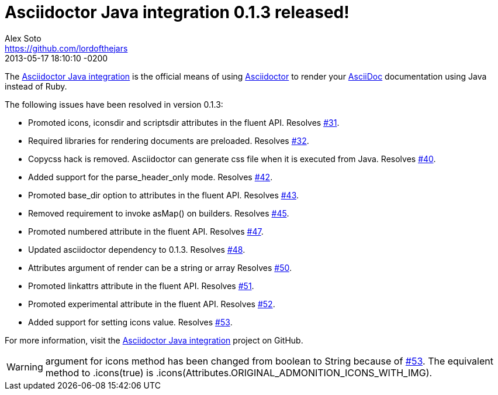 = Asciidoctor Java integration 0.1.3 released!
Alex Soto <https://github.com/lordofthejars>
2013-06-03
:revdate: 2013-05-17 18:10:10 -0200
:awestruct-tags: [release, plugin]
:repo-ref: https://github.com/asciidoctor/asciidoctor-java-integration
:repo-link: https://github.com/asciidoctor/asciidoctor-java-integration[Asciidoctor Java integration]
:asciidoc-ref: http://asciidoc.org
:asciidoctor-ref: http://asciidoctor.org
:asciidoctor-java-integration: https://github.com/asciidoctor/asciidoctor-java-integration
:issue-ref: https://github.com/asciidoctor/asciidoctor-java-integration/issues

The {repo-ref}[Asciidoctor Java integration] is the official means of using {asciidoctor-ref}[Asciidoctor] to render your {asciidoc-ref}[AsciiDoc] documentation using Java instead of Ruby.

The following issues have been resolved in version 0.1.3:

* Promoted +icons+, +iconsdir+ and +scriptsdir+ attributes in the fluent API.
  Resolves {issue-ref}/31[#31].

* Required libraries for rendering documents are preloaded.
  Resolves {issue-ref}/32[#32].

* Copycss hack is removed. Asciidoctor can generate css file when it is executed from Java.
  Resolves {issue-ref}/40[#40].

* Added support for the +parse_header_only+ mode.
  Resolves {issue-ref}/42[#42].
  
* Promoted +base_dir+ option to attributes in the fluent API.
  Resolves {issue-ref}/43[#43].

* Removed requirement to invoke asMap() on builders.
  Resolves {issue-ref}/45[#45].
  
* Promoted +numbered+ attribute in the fluent API.
  Resolves {issue-ref}/47[#47].
  
* Updated asciidoctor dependency to 0.1.3.
  Resolves {issue-ref}/48[#48].

* Attributes argument of render can be a string or array
  Resolves {issue-ref}/50[#50].

* Promoted +linkattrs+ attribute in the fluent API.
  Resolves {issue-ref}/51[#51].
  
* Promoted +experimental+ attribute in the fluent API.
  Resolves {issue-ref}/52[#52].

* Added support for setting +icons+ value.
  Resolves {issue-ref}/53[#53].

For more information, visit the {repo-link} project on GitHub.

WARNING: argument for +icons+ method has been changed from +boolean+ to +String+ because of {issue-ref}/53[#53]. The equivalent method to +.icons(true)+ is +.icons(Attributes.ORIGINAL_ADMONITION_ICONS_WITH_IMG)+.
